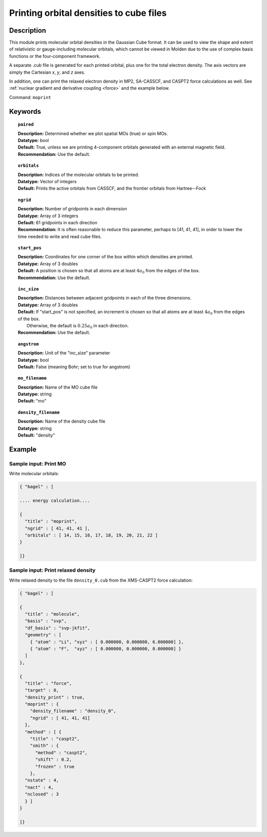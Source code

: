 .. _moprint:

****************************************
Printing orbital densities to cube files
****************************************

===========
Description
===========

This module prints molecular orbital densities in the Gaussian Cube format.  
It can be used to view the shape and extent of relativistic or gauge-including molecular orbitals, which cannot 
be viewed in Molden due to the use of complex basis functions or the four-component framework.  

A separate .cub file is generated for each printed orbital, plus one for the total electron density.  
The axis vectors are simply the Cartesian *x*, *y*, and *z* axes.

In addition, one can print the relaxed electron density in MP2, SA-CASSCF, and CASPT2 force calculations as well.
See :ref:`nuclear gradient and derivative coupling <force>` and the example below.

Command: ``moprint``

========
Keywords
========

.. topic:: ``paired``

   | **Description:** Determined whether we plot spatial MOs (true) or spin MOs.  
   | **Datatype:** bool
   | **Default:** True, unless we are printing 4-component orbitals generated with an external magnetic field.   
   | **Recommendation:** Use the default.

.. topic:: ``orbitals``

   | **Description:**  Indices of the molecular orbitals to be printed.
   | **Datatype:** Vector of integers
   | **Default:** Prints the active orbitals from CASSCF, and the frontier orbitals from Hartree--Fock

.. topic:: ``ngrid``

   | **Description:** Number of gridpoints in each dimension
   | **Datatype:** Array of 3 integers
   | **Default:** 61 gridpoints in each direction
   | **Recommendation:** It is often reasonable to reduce this parameter, perhaps to [41, 41, 41], in order to lower the time needed to write and read cube files.

.. topic:: ``start_pos``

   | **Description:** Coordinates for one corner of the box within which densities are printed.
   | **Datatype:** Array of 3 doubles
   | **Default:** A position is chosen so that all atoms are at least :math:`4 a_0` from the edges of the box.
   | **Recommendation:** Use the default.

.. topic:: ``inc_size``

   | **Description:** Distances between adjacent gridpoints in each of the three dimensions.
   | **Datatype:** Array of 3 doubles
   | **Default:** If "start_pos" is not specified, an increment is chosen so that all atoms are at least :math:`4 a_0` from the edges of the box.
   |     Otherwise, the default is :math:`0.25 a_0` in each direction.
   | **Recommendation:** Use the default.

.. topic:: ``angstrom``

   | **Description:** Unit of the "inc_size" parameter
   | **Datatype:** bool
   | **Default:** False (meaning Bohr; set to true for angstrom)

.. topic:: ``mo_filename``

   | **Description:** Name of the MO cube file
   | **Datatype:** string
   | **Default:** "mo"

.. topic:: ``density_filename``

   | **Description:** Name of the density cube file
   | **Datatype:** string
   | **Default:** "density"

=======
Example
=======

Sample input: Print MO
----------------------

Write molecular orbitals:

.. code-block:: javascript

   { "bagel" : [

   .... energy calculation....

   {
     "title" : "moprint",
     "ngrid" : [ 41, 41, 41 ],
     "orbitals" : [ 14, 15, 16, 17, 18, 19, 20, 21, 22 ]
   }

   ]}

Sample input: Print relaxed density
-----------------------------------

Write relaxed density to the file ``density_0.cub`` from the XMS-CASPT2 force calculation:

.. code-block:: javascript

  { "bagel" : [

  {
    "title" : "molecule",
    "basis" : "svp",
    "df_basis" : "svp-jkfit",
    "geometry" : [
      { "atom" : "Li", "xyz" : [ 0.000000, 0.000000, 6.000000] },
      { "atom" : "F",  "xyz" : [ 0.000000, 0.000000, 0.000000] }
    ]
  },

  {
    "title" : "force",
    "target" : 0,
    "density_print" : true,
    "moprint" : {
      "density_filename" : "density_0",
      "ngrid" : [ 41, 41, 41]
    },
    "method" : [ {
      "title" : "caspt2",
      "smith" : {
        "method" : "caspt2",
        "shift" : 0.2,
        "frozen" : true
      },
    "nstate" : 4,
    "nact" : 4,
    "nclosed" : 3
    } ]
  }

  ]}
